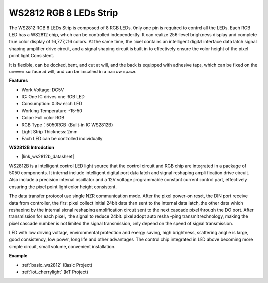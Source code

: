 .. _cpn_ws2812:

WS2812 RGB 8 LEDs Strip
============================

.. image:: img/ws2812b.png

The WS2812 RGB 8 LEDs Strip is composed of 8 RGB LEDs. 
Only one pin is required to control all the LEDs. Each RGB LED has a WS2812 chip, which can be controlled independently. 
It can realize 256-level brightness display and complete true color display of 16,777,216 colors. 
At the same time, the pixel contains an intelligent digital interface data latch signal shaping amplifier drive circuit, and a signal shaping circuit is built in to effectively ensure the color height of the pixel point light Consistent.

It is flexible, can be docked, bent, and cut at will, and the back is equipped with adhesive tape, which can be fixed on the uneven surface at will, and can be installed in a narrow space.

**Features**

* Work Voltage: DC5V
* IC: One IC drives one RGB LED
* Consumption: 0.3w each LED
* Working Temperature: -15-50
* Color: Full color RGB
* RGB Type：5050RGB（Built-in IC WS2812B）
* Light Strip Thickness: 2mm
* Each LED can be controlled individually

**WS2812B Introdction**

* |link_ws2812b_datasheet|

WS2812B is a intelligent control LED light source that the control circuit and RGB chip are integrated in a package of 5050 components. It internal include intelligent digital port data latch and signal reshaping ampli fication drive circuit. Also include a precision internal oscillator and a 12V voltage programmable constant current control part, effectively ensuring the pixel point light color height consistent.

The data transfer protocol use single NZR communication mode. After the pixel power-on reset, the DIN port receive data from controller, the first pixel collect initial 24bit data then sent to the internal data latch, the other data which reshaping by the internal signal reshaping amplification circuit sent to the next cascade pixel through the DO port. After transmission for each pixel，the signal to reduce 24bit. pixel adopt auto resha -ping transmit technology, making the pixel cascade number is not limited the signal transmission, only depend on the speed of signal transmission.

LED with low driving voltage, environmental protection and energy saving, high brightness, scattering angl e is large, good consistency, low power, long life and other advantages. The control chip integrated in LED above becoming more simple circuit, small volume, convenient installation.

.. Example
.. -------------------

.. :ref:`RGB LED Strip`


**Example**

* :ref:`basic_ws2812` (Basic Project)
* :ref:`iot_cherrylight` (IoT Project)
